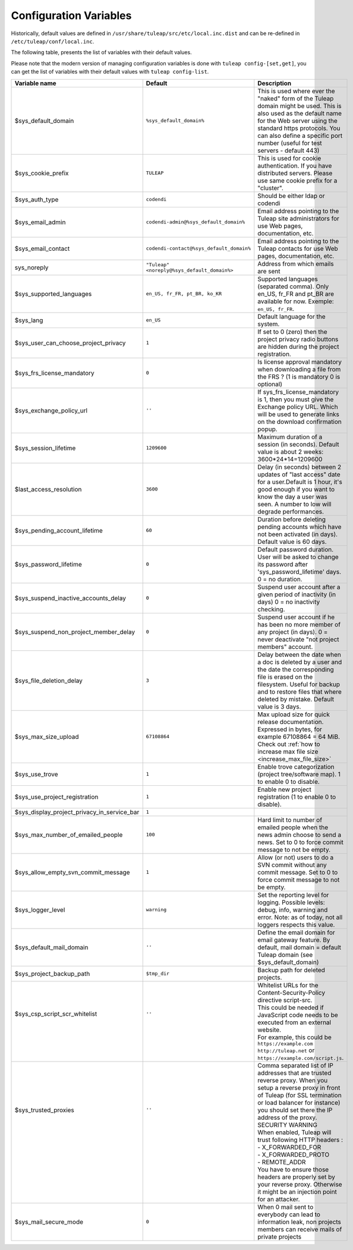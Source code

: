 .. _administration_guide_configuration_variables:

Configuration Variables
=======================

Historically, default values are defined in ``/usr/share/tuleap/src/etc/local.inc.dist`` and can be re-defined in ``/etc/tuleap/conf/local.inc``.

The following table, presents the list of variables with their default values.

Please note that the modern version of managing configuration variables is done with ``tuleap config-[set,get]``, you can get the list of variables with their default values with ``tuleap config-list``.

+---------------------------------------------+---------------------------------------------+--------------------------------------------------------------------------------------------------------------------------------------------------------------------------------------------------------------------------------------------------------------+
| Variable name                               | Default                                     | Description                                                                                                                                                                                                                                                  |
+=============================================+=============================================+==============================================================================================================================================================================================================================================================+
| $sys_default_domain                         | ``%sys_default_domain%``                    | This is used where ever the "naked" form of the Tuleap domain might be used. This is also used as the default name for the Web server using the standard https protocols. You can also define a specific port number (useful for test servers - default 443) |
+---------------------------------------------+---------------------------------------------+--------------------------------------------------------------------------------------------------------------------------------------------------------------------------------------------------------------------------------------------------------------+
| $sys_cookie_prefix                          | ``TULEAP``                                  | This is used for cookie authentication. If you have distributed servers. Please use same cookie prefix for a "cluster".                                                                                                                                      |
+---------------------------------------------+---------------------------------------------+--------------------------------------------------------------------------------------------------------------------------------------------------------------------------------------------------------------------------------------------------------------+
| $sys_auth_type                              | ``codendi``                                 | Should be either ldap or codendi                                                                                                                                                                                                                             |
+---------------------------------------------+---------------------------------------------+--------------------------------------------------------------------------------------------------------------------------------------------------------------------------------------------------------------------------------------------------------------+
| $sys_email_admin                            | ``codendi-admin@%sys_default_domain%``      | Email address pointing to the Tuleap site administrators for use Web pages, documentation, etc.                                                                                                                                                              |
+---------------------------------------------+---------------------------------------------+--------------------------------------------------------------------------------------------------------------------------------------------------------------------------------------------------------------------------------------------------------------+
| $sys_email_contact                          | ``codendi-contact@%sys_default_domain%``    | Email address pointing to the Tuleap contacts for use Web pages, documentation, etc.                                                                                                                                                                         |
+---------------------------------------------+---------------------------------------------+--------------------------------------------------------------------------------------------------------------------------------------------------------------------------------------------------------------------------------------------------------------+
| sys_noreply                                 | ``"Tuleap" <noreply@%sys_default_domain%>`` | Address from which emails are sent                                                                                                                                                                                                                           |
+---------------------------------------------+---------------------------------------------+--------------------------------------------------------------------------------------------------------------------------------------------------------------------------------------------------------------------------------------------------------------+
| $sys_supported_languages                    | ``en_US, fr_FR, pt_BR, ko_KR``              | Supported languages (separated comma). Only en_US, fr_FR and pt_BR are available for now. Exemple: ``en_US, fr_FR``.                                                                                                                                         |
+---------------------------------------------+---------------------------------------------+--------------------------------------------------------------------------------------------------------------------------------------------------------------------------------------------------------------------------------------------------------------+
| $sys_lang                                   | ``en_US``                                   | Default language for the system.                                                                                                                                                                                                                             |
+---------------------------------------------+---------------------------------------------+--------------------------------------------------------------------------------------------------------------------------------------------------------------------------------------------------------------------------------------------------------------+
| $sys_user_can_choose_project_privacy        | ``1``                                       | If set to 0 (zero) then the project privacy radio buttons are hidden during the project registration.                                                                                                                                                        |
+---------------------------------------------+---------------------------------------------+--------------------------------------------------------------------------------------------------------------------------------------------------------------------------------------------------------------------------------------------------------------+
| $sys_frs_license_mandatory                  | ``0``                                       | Is license approval mandatory when downloading a file from the FRS ? (1 is mandatory 0 is optional)                                                                                                                                                          |
+---------------------------------------------+---------------------------------------------+--------------------------------------------------------------------------------------------------------------------------------------------------------------------------------------------------------------------------------------------------------------+
| $sys_exchange_policy_url                    | ``''``                                      | If sys_frs_license_mandatory is 1, then you must give the Exchange policy URL. Which will be used to generate links on the download confirmation popup.                                                                                                      |
+---------------------------------------------+---------------------------------------------+--------------------------------------------------------------------------------------------------------------------------------------------------------------------------------------------------------------------------------------------------------------+
| $sys_session_lifetime                       | ``1209600``                                 | Maximum duration of a session (in seconds). Default value is about 2 weeks: 3600*24*14=1209600                                                                                                                                                               |
+---------------------------------------------+---------------------------------------------+--------------------------------------------------------------------------------------------------------------------------------------------------------------------------------------------------------------------------------------------------------------+
| $last_access_resolution                     | ``3600``                                    | Delay (in seconds) between 2 updates of "last access" date for a user.Default is 1 hour, it's good enough if you want to know the day a user was seen. A number to low will degrade performances.                                                            |
+---------------------------------------------+---------------------------------------------+--------------------------------------------------------------------------------------------------------------------------------------------------------------------------------------------------------------------------------------------------------------+
| $sys_pending_account_lifetime               | ``60``                                      | Duration before deleting pending accounts which have not been activated (in days). Default value is 60 days.                                                                                                                                                 |
+---------------------------------------------+---------------------------------------------+--------------------------------------------------------------------------------------------------------------------------------------------------------------------------------------------------------------------------------------------------------------+
| $sys_password_lifetime                      | ``0``                                       | Default password duration. User will be asked to change its password after 'sys_password_lifetime' days. 0 = no duration.                                                                                                                                    |
+---------------------------------------------+---------------------------------------------+--------------------------------------------------------------------------------------------------------------------------------------------------------------------------------------------------------------------------------------------------------------+
| $sys_suspend_inactive_accounts_delay        | ``0``                                       | Suspend user account after a given period of inactivity (in days) 0 = no inactivity checking.                                                                                                                                                                |
+---------------------------------------------+---------------------------------------------+--------------------------------------------------------------------------------------------------------------------------------------------------------------------------------------------------------------------------------------------------------------+
| $sys_suspend_non_project_member_delay       | ``0``                                       | Suspend user account if he has been no more member of any project (in days). 0 = never deactivate "not project members" account.                                                                                                                             |
+---------------------------------------------+---------------------------------------------+--------------------------------------------------------------------------------------------------------------------------------------------------------------------------------------------------------------------------------------------------------------+
| $sys_file_deletion_delay                    | ``3``                                       | Delay between the date when a doc is deleted by a user and the date the corresponding file is erased on the filesystem. Useful for backup and to restore files that where deleted by mistake. Default value is 3 days.                                       |
+---------------------------------------------+---------------------------------------------+--------------------------------------------------------------------------------------------------------------------------------------------------------------------------------------------------------------------------------------------------------------+
| $sys_max_size_upload                        | ``67108864``                                | Max upload size for quick release documentation. Expressed in bytes, for example 67108864 = 64 MiB. Check out :ref:`how to increase max file size <increase_max_file_size>`                                                                                  |
+---------------------------------------------+---------------------------------------------+--------------------------------------------------------------------------------------------------------------------------------------------------------------------------------------------------------------------------------------------------------------+
| $sys_use_trove                              | ``1``                                       | Enable trove categorization (project tree/software map). 1 to enable 0 to disable.                                                                                                                                                                           |
+---------------------------------------------+---------------------------------------------+--------------------------------------------------------------------------------------------------------------------------------------------------------------------------------------------------------------------------------------------------------------+
| $sys_use_project_registration               | ``1``                                       | Enable new project registration (1 to enable 0 to disable).                                                                                                                                                                                                  |
+---------------------------------------------+---------------------------------------------+--------------------------------------------------------------------------------------------------------------------------------------------------------------------------------------------------------------------------------------------------------------+
| $sys_display_project_privacy_in_service_bar | ``1``                                       |                                                                                                                                                                                                                                                              |
+---------------------------------------------+---------------------------------------------+--------------------------------------------------------------------------------------------------------------------------------------------------------------------------------------------------------------------------------------------------------------+
| $sys_max_number_of_emailed_people           | ``100``                                     | Hard limit to number of emailed people when the news admin choose to send a news. Set to 0 to force commit message to not be empty.                                                                                                                          |
+---------------------------------------------+---------------------------------------------+--------------------------------------------------------------------------------------------------------------------------------------------------------------------------------------------------------------------------------------------------------------+
| $sys_allow_empty_svn_commit_message         | ``1``                                       | Allow (or not) users to do a SVN commit without any commit message. Set to 0 to force commit message to not be empty.                                                                                                                                        |
+---------------------------------------------+---------------------------------------------+--------------------------------------------------------------------------------------------------------------------------------------------------------------------------------------------------------------------------------------------------------------+
| $sys_logger_level                           | ``warning``                                 | Set the reporting level for logging. Possible levels: debug, info, warning and error. Note: as of today, not all loggers respects this value.                                                                                                                |
+---------------------------------------------+---------------------------------------------+--------------------------------------------------------------------------------------------------------------------------------------------------------------------------------------------------------------------------------------------------------------+
| $sys_default_mail_domain                    | ``''``                                      | Define the email domain for email gateway feature. By default, mail domain = default Tuleap domain (see $sys_default_domain)                                                                                                                                 |
+---------------------------------------------+---------------------------------------------+--------------------------------------------------------------------------------------------------------------------------------------------------------------------------------------------------------------------------------------------------------------+
| $sys_project_backup_path                    | ``$tmp_dir``                                | Backup path for deleted projects.                                                                                                                                                                                                                            |
+---------------------------------------------+---------------------------------------------+--------------------------------------------------------------------------------------------------------------------------------------------------------------------------------------------------------------------------------------------------------------+
|| $sys_csp_script_scr_whitelist              || ``''``                                     || Whitelist URLs for the Content-Security-Policy directive script-src.                                                                                                                                                                                        |
||                                            ||                                            || This could be needed if JavaScript code needs to be executed from an external website.                                                                                                                                                                      |
||                                            ||                                            || For example, this could be ``https://example.com`` ``http://tuleap.net`` or ``https://example.com/script.js``.                                                                                                                                              |
+---------------------------------------------+---------------------------------------------+--------------------------------------------------------------------------------------------------------------------------------------------------------------------------------------------------------------------------------------------------------------+
|| $sys_trusted_proxies                       || ``''``                                     || Comma separated list of IP addresses that are trusted reverse proxy. When you setup a reverse proxy in front of Tuleap (for SSL termination or load balancer for instance) you should set there the IP address of the proxy.                                |
||                                            ||                                            || SECURITY WARNING                                                                                                                                                                                                                                            |
||                                            ||                                            || When enabled, Tuleap will trust following HTTP headers :                                                                                                                                                                                                    |
||                                            ||                                            || - X_FORWARDED_FOR                                                                                                                                                                                                                                           |
||                                            ||                                            || - X_FORWARDED_PROTO                                                                                                                                                                                                                                         |
||                                            ||                                            || - REMOTE_ADDR                                                                                                                                                                                                                                               |
||                                            ||                                            || You have to ensure those headers are properly set by your reverse proxy. Otherwise it might be an injection point for an attacker.                                                                                                                          |
+---------------------------------------------+---------------------------------------------+--------------------------------------------------------------------------------------------------------------------------------------------------------------------------------------------------------------------------------------------------------------+
| $sys_mail_secure_mode                       | ``0``                                       | When 0 mail sent to everybody can lead to information leak, non projects members can receive mails of private projects                                                                                                                                       |
+---------------------------------------------+---------------------------------------------+--------------------------------------------------------------------------------------------------------------------------------------------------------------------------------------------------------------------------------------------------------------+